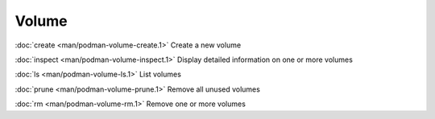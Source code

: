 Volume
======
:doc:`create <man/podman-volume-create.1>` Create a new volume

:doc:`inspect <man/podman-volume-inspect.1>` Display detailed information on one or more volumes

:doc:`ls <man/podman-volume-ls.1>` List volumes

:doc:`prune <man/podman-volume-prune.1>` Remove all unused volumes

:doc:`rm <man/podman-volume-rm.1>` Remove one or more volumes